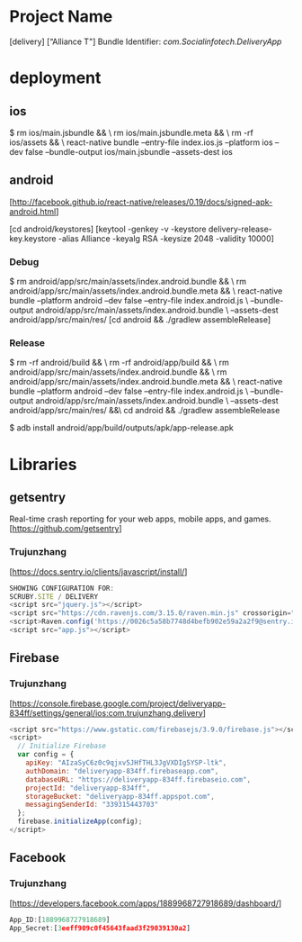 * Project Name
  [delivery]
  [“Alliance T"]
  Bundle Identifier: [[com.Socialinfotech.DeliveryApp]]

* deployment

** ios
    $
    rm ios/main.jsbundle && \
    rm ios/main.jsbundle.meta && \
    rm -rf ios/assets && \
    react-native bundle --entry-file index.ios.js --platform ios --dev false --bundle-output ios/main.jsbundle --assets-dest ios

** android
    [http://facebook.github.io/react-native/releases/0.19/docs/signed-apk-android.html]

    [cd android/keystores]
    [keytool -genkey -v -keystore delivery-release-key.keystore -alias Alliance -keyalg RSA -keysize 2048 -validity 10000]

*** Debug
    $
    rm android/app/src/main/assets/index.android.bundle && \
    rm android/app/src/main/assets/index.android.bundle.meta && \
    react-native bundle --platform android --dev false --entry-file index.android.js \
           --bundle-output android/app/src/main/assets/index.android.bundle \
           --assets-dest android/app/src/main/res/
    [cd android && ./gradlew assembleRelease]

*** Release
    $
    rm -rf android/build && \
        rm -rf android/app/build && \
        rm android/app/src/main/assets/index.android.bundle && \
        rm android/app/src/main/assets/index.android.bundle.meta && \
        react-native bundle --platform android --dev false --entry-file index.android.js \
                       --bundle-output android/app/src/main/assets/index.android.bundle \
                       --assets-dest android/app/src/main/res/  &&\
                cd android && ./gradlew assembleRelease

    $ adb install android/app/build/outputs/apk/app-release.apk

* Libraries

** getsentry
  Real-time crash reporting for your web apps, mobile apps, and games.
  [https://github.com/getsentry]

*** Trujunzhang
  [https://docs.sentry.io/clients/javascript/install/]

    #+BEGIN_SRC javascript
    SHOWING CONFIGURATION FOR:
    SCRUBY.SITE / DELIVERY
    <script src="jquery.js"></script>
    <script src="https://cdn.ravenjs.com/3.15.0/raven.min.js" crossorigin="anonymous"></script>
    <script>Raven.config('https://0026c5a58b7748d4befb902e59a2a2f9@sentry.io/165521').install();</script>
    <script src="app.js"></script>
    #+END_SRC

** Firebase

*** Trujunzhang
      [https://console.firebase.google.com/project/deliveryapp-834ff/settings/general/ios:com.trujunzhang.delivery]

       #+BEGIN_SRC javascript
       <script src="https://www.gstatic.com/firebasejs/3.9.0/firebase.js"></script>
       <script>
         // Initialize Firebase
         var config = {
           apiKey: "AIzaSyC6z0c9qjxv5JHfTHL3JgVXDIg5YSP-ltk",
           authDomain: "deliveryapp-834ff.firebaseapp.com",
           databaseURL: "https://deliveryapp-834ff.firebaseio.com",
           projectId: "deliveryapp-834ff",
           storageBucket: "deliveryapp-834ff.appspot.com",
           messagingSenderId: "339315443703"
         };
         firebase.initializeApp(config);
       </script>
       #+END_SRC

** Facebook

*** Trujunzhang
     [https://developers.facebook.com/apps/1889968727918689/dashboard/]

     #+BEGIN_SRC javascript
       App_ID:[1889968727918689]
       App_Secret:[3eeff909c0f45643faad3f29039130a2]
     #+END_SRC
